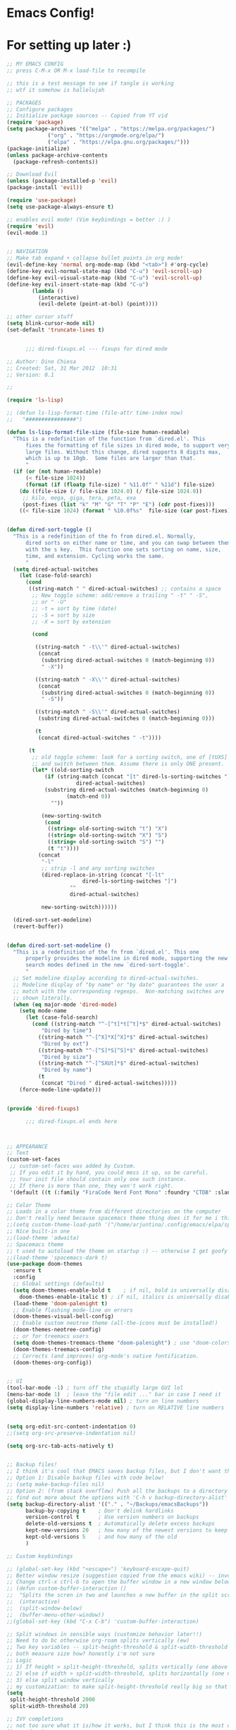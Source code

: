 #+PROPERTY: header-args :tangle "~/.config/emacs/config.el" 

* Emacs Config!

* For setting up later :)



#+begin_src emacs-lisp
;; MY EMACS CONFIG
;; press C-M-x OR M-x load-file to recompile

;; this is a test message to see if tangle is working
;; wtf it somehow is hallelujah

;; PACKAGES
;; Configure packages
;; Initialize package sources -- Copied from YT vid
(require 'package)
(setq package-archives '(("melpa" . "https://melpa.org/packages/")
			 ("org" . "https://orgmode.org/elpa/")
			 ("elpa" . "https://elpa.gnu.org/packages/")))
(package-initialize)
(unless package-archive-contents
  (package-refresh-contents))

;; Download Evil
(unless (package-installed-p 'evil)
(package-install 'evil))

(require 'use-package)
(setq use-package-always-ensure t)

;; enables evil mode! (Vim keybindings = better :) )
(require 'evil)
(evil-mode 1)


;; NAVIGATION
;; Make tab expand + collapse bullet points in org mode!
(evil-define-key 'normal org-mode-map (kbd "<tab>") #'org-cycle)
(define-key evil-normal-state-map (kbd "C-u") 'evil-scroll-up)
(define-key evil-visual-state-map (kbd "C-u") 'evil-scroll-up)
(define-key evil-insert-state-map (kbd "C-u")
	    (lambda ()
	      (interactive)
	      (evil-delete (point-at-bol) (point))))

;; other cursor stuff
(setq blink-cursor-mode nil)
(set-default 'truncate-lines t)


      ;;; dired-fixups.el --- fixups for dired mode

;; Author: Dino Chiesa
;; Created: Sat, 31 Mar 2012  10:31
;; Version: 0.1

;;

(require 'ls-lisp)

;; (defun ls-lisp-format-time (file-attr time-index now)
;;   "################")

(defun ls-lisp-format-file-size (file-size human-readable)
  "This is a redefinition of the function from `dired.el'. This
      fixes the formatting of file sizes in dired mode, to support very
      large files. Without this change, dired supports 8 digits max,
      which is up to 10gb.  Some files are larger than that.
      "
  (if (or (not human-readable)
	  (< file-size 1024))
      (format (if (floatp file-size) " %11.0f" " %11d") file-size)
    (do ((file-size (/ file-size 1024.0) (/ file-size 1024.0))
	 ;; kilo, mega, giga, tera, peta, exa
	 (post-fixes (list "k" "M" "G" "T" "P" "E") (cdr post-fixes)))
	((< file-size 1024) (format " %10.0f%s"  file-size (car post-fixes))))))


(defun dired-sort-toggle ()
  "This is a redefinition of the fn from dired.el. Normally,
      dired sorts on either name or time, and you can swap between them
      with the s key.  This function one sets sorting on name, size,
      time, and extension. Cycling works the same.
      "
  (setq dired-actual-switches
	(let (case-fold-search)
	  (cond
	   ((string-match " " dired-actual-switches) ;; contains a space
	    ;; New toggle scheme: add/remove a trailing " -t" " -S",
	    ;; or " -U"
	    ;; -t = sort by time (date)
	    ;; -S = sort by size
	    ;; -X = sort by extension

	    (cond

	     ((string-match " -t\\'" dired-actual-switches)
	      (concat
	       (substring dired-actual-switches 0 (match-beginning 0))
	       " -X"))

	     ((string-match " -X\\'" dired-actual-switches)
	      (concat
	       (substring dired-actual-switches 0 (match-beginning 0))
	       " -S"))

	     ((string-match " -S\\'" dired-actual-switches)
	      (substring dired-actual-switches 0 (match-beginning 0)))

	     (t
	      (concat dired-actual-switches " -t"))))

	   (t
	    ;; old toggle scheme: look for a sorting switch, one of [tUXS]
	    ;; and switch between them. Assume there is only ONE present.
	    (let* ((old-sorting-switch
		    (if (string-match (concat "[t" dired-ls-sorting-switches "]")
				      dired-actual-switches)
			(substring dired-actual-switches (match-beginning 0)
				   (match-end 0))
		      ""))

		   (new-sorting-switch
		    (cond
		     ((string= old-sorting-switch "t") "X")
		     ((string= old-sorting-switch "X") "S")
		     ((string= old-sorting-switch "S") "")
		     (t "t"))))
	      (concat
	       "-l"
	       ;; strip -l and any sorting switches
	       (dired-replace-in-string (concat "[-lt"
						dired-ls-sorting-switches "]")
					""
					dired-actual-switches)

	       new-sorting-switch))))))

  (dired-sort-set-modeline)
  (revert-buffer))


(defun dired-sort-set-modeline ()
  "This is a redefinition of the fn from `dired.el'. This one
      properly provides the modeline in dired mode, supporting the new
      search modes defined in the new `dired-sort-toggle'.
      "
  ;; Set modeline display according to dired-actual-switches.
  ;; Modeline display of "by name" or "by date" guarantees the user a
  ;; match with the corresponding regexps.  Non-matching switches are
  ;; shown literally.
  (when (eq major-mode 'dired-mode)
    (setq mode-name
	  (let (case-fold-search)
	    (cond ((string-match "^-[^t]*t[^t]*$" dired-actual-switches)
		   "Dired by time")
		  ((string-match "^-[^X]*X[^X]*$" dired-actual-switches)
		   "Dired by ext")
		  ((string-match "^-[^S]*S[^S]*$" dired-actual-switches)
		   "Dired by size")
		  ((string-match "^-[^SXUt]*$" dired-actual-switches)
		   "Dired by name")
		  (t
		   (concat "Dired " dired-actual-switches)))))
    (force-mode-line-update)))


(provide 'dired-fixups)

      ;;; dired-fixups.el ends here



;; APPEARANCE
;; Text
(custom-set-faces
 ;; custom-set-faces was added by Custom.
 ;; If you edit it by hand, you could mess it up, so be careful.
 ;; Your init file should contain only one such instance.
 ;; If there is more than one, they won't work right.
 '(default ((t (:family "FiraCode Nerd Font Mono" :foundry "CTDB" :slant normal :weight regular :height 143 :width normal)))))

;; Color Theme
;; Loads in a color theme from different directories on the computer
;; Don't really need because spacemacs theme thing does it for me i think? but maybe if i want another theme
;;(setq custom-theme-load-path '("/home/arjuntina/.config/emacs/elpa/spacemacs-theme-0.2/" custom-theme-directory t))
;; Nice built-in one
;;(load-theme 'adwaita)
;; Spacemacs theme
;; t used to autoload the theme on startup :) -- otherwise I get goofy prompt
;;(load-theme 'spacemacs-dark t)
(use-package doom-themes
  :ensure t
  :config
  ;; Global settings (defaults)
  (setq doom-themes-enable-bold t    ; if nil, bold is universally disabled
	doom-themes-enable-italic t) ; if nil, italics is universally disabled
  (load-theme 'doom-palenight t)
  ;; Enable flashing mode-line on errors
  (doom-themes-visual-bell-config)
  ;; Enable custom neotree theme (all-the-icons must be installed!)
  (doom-themes-neotree-config)
  ;; or for treemacs users
  (setq doom-themes-treemacs-theme "doom-palenight") ; use "doom-colors" for less minimal icon theme
  (doom-themes-treemacs-config)
  ;; Corrects (and improves) org-mode's native fontification.
  (doom-themes-org-config))


;; UI 
(tool-bar-mode -1) ; turn off the stupidly large GUI lol
(menu-bar-mode 1)  ; leave the "file edit ..." bar in case I need it
(global-display-line-numbers-mode nil) ; turn on line numbers
(setq display-line-numbers 'relative) ; turn on RELATIVE line numbers


(setq org-edit-src-content-indentation 0)
;;(setq org-src-preserve-indentation nil)

(setq org-src-tab-acts-natively t)


;; Backup files!
;; I think it's cool that EMACS saves backup files, but I don't want the clutter
;; Option 1: Disable backup files with code below!
;; (setq make-backup-files nil)
;; Option 2: (from stack overflow) Push all the backups to a directory that you can go hunting for if you really want to!
;; find out more about the options with 'C-h v backup-directory-alist' apparently
(setq backup-directory-alist '(("." . "~/Backups/emacsBackups"))
      backup-by-copying t    ; Don't delink hardlinks
      version-control t      ; Use version numbers on backups
      delete-old-versions t  ; Automatically delete excess backups
      kept-new-versions 20   ; how many of the newest versions to keep
      kept-old-versions 5    ; and how many of the old
      )

;; Custom keybindings

;; (global-set-key (kbd "<escape>") 'keyboard-escape-quit)
;; Better window resize (suggestion copied from the emacs wiki) -- investigate
;; Change ctrl-x ctrl-b to open the buffer window in a new window below the current one instead of replacing the other window in a split screen >:(
;; (defun custom-buffer-interaction ()
;;  "Splits the scren in two and launches a new buffer in the split screen"
;;  (interactive)
;;  (split-window-below)
;;  (buffer-menu-other-window))
;;(global-set-key (kbd "C-x C-b") 'custom-buffer-interaction)

;; Split windows in sensible ways (customize behavior later!!)
;; Need to do bc otherwise org-roam splits vertically (ew)
;; Two key variables -- split-height-threshold & split-width-threshold
;; both measure size how? honestly i'm not sure
;; Logic
;; 1) If height > split-height-threshold, splits vertically (one above the other)
;; 2) else if width > split-width-threshold, splits horizontally (one next to the other)
;; 3) else split window vertically
;; my customization: to make split-height-threshold really big so that it always goes to split-width-threshold? I hope it works
(setq
 split-height-threshold 2000
 split-width-threshold 20)

;; IVY completions
;; not too sure what it is/how it works, but I think this is the most complete finder there is? hmmm
(ivy-mode 1)
;; not really sure if I want it or not, but this allows IVY to store recent files & let me navigate to them as if they were buffers
;; Recommended by those who made the package!
(setq ivy-use-virtual-buffers t)
;; Another recommended setting?
;; changes the way the search file functionality works in IVY mode
;; see https://oremacs.com/swiper/ for more info!
;; change string to "(%d/%d) " to view the number of files as a list of integers!
;; change string to "" to view the file as just a list
(setq ivy-count-format "(%d/%d) ")


;; modify help buffer to always display help in the same window instead of "intelligently" trying to display stuff in new windows
;; idk how the syntax works -- just copied from the manual
;; investigate later so learn how to make custom commands!
;; Source: https://www.gnu.org/software/emacs/manual/html_node/emacs/Window-Choice.html
(setopt
 display-buffer-alist
 '(("\\*Help\\*" (display-buffer-same-window))))

;; ORG MODE
;; allow for tabbing to indent bullet points :) RIP
;; make org mode automatically create indented bullet points after enter
;; (require 'org-autolist)
;; (add-hook 'org-mode-hook (lambda () (org-autolist-mode)))

;; hide excessive markings :) -- don't need to see all the formatting
;; (setq org-hide-emphasis-markers t)

;; make the bullet points look nicer :)
;; using org-superstar-mode and not org-mode because org-bullets is no longer maintained!
(require 'org-superstar)
(add-hook 'org-mode-hook (lambda () (org-superstar-mode 1)))
(setq org-superstar-headline-bullets-list '("◉" 10022 "" 9675 9663))

;; Startup orgmode with images
(setq org-startup-with-inline-images t)
;; make the bullet points tabbed + nicer to look at
;; (setq org-startup-indented t)

;; make collapsed bullet points less distracting + prettier
(setq org-ellipsis " ▾")

;; hide leading asterisks of bullet points!
(setq org-hide-leading-stars t)

;; Change size of different headings
(dolist (face '((org-level-1 . 1.2)
		(org-level-2 . 1.1)
		(org-level-3 . 1.05)
		(org-level-4 . 1.0)
		(org-level-5 . 1.0)
		(org-level-6 . 1.0)
		(org-level-7 . 1.0)
		(org-level-8 . 1.0)))
  ;; change the font used in org mode to proportional font! bc not code :)
  (set-face-attribute (car face) nil :font "Nunito" :weight 'medium :height (cdr face)))
;; copy n paste images into emacs

(require 'org-download)
;; enables drag-and-drop to `dired` view!
(add-hook 'dired-mode-hook 'org-download-enable)
(setq-default org-download-image-dir (concat "~/Files/noteFiles/RoamImages/"))

;;(defun my-org-download-method (link)
  ;;(let ((filename
         ;;(file-name-nondirectory
          ;;(car (url-path-and-query
                ;;(url-generic-parse-url link)))))
        ;;(dirname (concat ("~/Files/noteFiles/RoamImages/" file-name-sans-extension (buffer-name)) "-img")))
	;;(make-directory dirname)
    ;;(expand-file-name filename dirname)))

;;(setq org-download-heading-lvl "")
;;(setq org-download-image-org-width 500)
;; (setq org-download-image-html-width 500)
;; (setq org-download-timestamp "")


;;(defun my-org-download-method (link)
;;"org download method for adding inserted images to a correct directory :)"
;;(let ((dirname (concat "/home/arjuntina/Files/noteFiles/RoamImages/" (file-name-base (buffer-name)) "-img")))
;;(make-directory dirname)
;;(expand-file-name filename dirname)))
;;
;;(setq org-download-method 'my-org-download-method)
;;
;;(defun my-org-download-method (link)
;;(let ((filename
;;(file-name-nondirectory
;;(car (url-path-and-query
;;(url-generic-parse-url link)))))
;;(dirname (file-name-sans-extension (buffer-name)) ))
	    ;;;; if directory not exist, create it
;;(unless (file-exists-p dirname)
;;(make-directory dirname))
	    ;;;; return the path to save the download files
;;(expand-file-name filename dirname)))
;;
  ;;;; only modify `org-download-method' in this project
;;(setq-local org-download-method 'my-org-download-method)


;; Put this in your init file: (setq dired-dwim-target t). Then, go to dired, split your window, split-window-vertically & go to another dired directory. When you will press C to copy, the other dir in the split pane will be default destination.
(setq dired-dwim-target t)
;; Auctex
;;(use-package tex
;;  :ensure auctex)
(setq-default org-preview-latex-default-process 'dvipng)
(setq org-format-latex-options (plist-put org-format-latex-options :scale 1.75)) 
;; see this site: https://so.nwalsh.com/2020/01/05-latex 
;; learn more about latex customization in emacs!
(setq org-latex-packages-alist '())
(add-to-list 'org-latex-packages-alist '("version=4" "mhchem" t))

;; check this (http://orgmode.org/worg/) -- especially the org-tutorial folder :)


;; Org Roam
(use-package org-roam
  :ensure t
  :custom
  (org-roam-directory (file-truename "~/Files/noteFiles/RoamNotes"))
  :bind (("C-c n l" . org-roam-buffer-toggle)
	 ("C-c n f" . org-roam-node-find)
	 ("C-c n g" . org-roam-graph)
	 ("C-c n i" . org-roam-node-insert)
	 ("C-c n c" . org-roam-capture))
  :config
  ;; If you're using a vertical completion framework, you might want a more informative completion interface
  (setq org-roam-node-display-template (concat "${title:*} " (propertize "${tags:10}" 'face 'org-tag)))
  (org-roam-db-autosync-mode))

(defun scimax/org-return ()
  "Add new list or headline "
  (interactive)
  (cond
   ((org-in-item-p)
    (if (org-element-property :contents-begin (org-element-context))
	(org-insert-heading)
      (beginning-of-line)
      (kill-line)
      (org-return)))
   ((org-at-heading-p)
    (if (not (string= "" (org-element-property :title (org-element-context))))
	(org-insert-heading)
      (beginning-of-line)
      (kill-line)
      (org-return)))
   ((org-at-table-p)
    (if (-any?
	 (lambda (x) (not (string= "" x)))
	 (nth
	  (- (org-table-current-dline) 1)
	  (org-table-to-lisp)))
	(org-return)
      ;; empty row
      (beginning-of-line)
      (kill-line)
      (org-return)))
   (t
    (org-return))))

(define-key org-mode-map (kbd "RET")
	    'scimax/org-return)


(setq org-image-actual-width nil)

(use-package consult-org-roam
  :ensure t
  :after org-roam
  :init
  (require 'consult-org-roam)
  ;; Activate the minor mode
  (consult-org-roam-mode 1)
  :custom
  ;; Use `ripgrep' for searching with `consult-org-roam-search'
  (consult-org-roam-grep-func #'consult-ripgrep)
  ;; Configure a custom narrow key for `consult-buffer'
  (consult-org-roam-buffer-narrow-key ?r)
  ;; Display org-roam buffers right after non-org-roam buffers
  ;; in consult-buffer (and not down at the bottom)
  (consult-org-roam-buffer-after-buffers t)
  :config
  ;; Eventually suppress previewing for certain functions
  (consult-customize
   consult-org-roam-forward-links
   :preview-key (kbd "M-."))
  :bind
  ;; Define some convenient keybindings as an addition
  ("C-c n e" . consult-org-roam-file-find)
  ("C-c n b" . consult-org-roam-backlinks)
  ;; ("C-c n l" . consult-org-roam-forward-links)
  ("C-c n r" . consult-org-roam-search))



(custom-set-variables
 ;; custom-set-variables was added by Custom.
 ;; If you edit it by hand, you could mess it up, so be careful.
 ;; Your init file should contain only one such instance.
 ;; If there is more than one, they won't work right.
 '(custom-safe-themes
   '("fa2b58bb98b62c3b8cf3b6f02f058ef7827a8e497125de0254f56e373abee088" "bffa9739ce0752a37d9b1eee78fc00ba159748f50dc328af4be661484848e476" default))
 '(global-display-line-numbers-mode t)
 '(package-selected-packages
   '(add-hooks counsel org-autolist org-roam org-superstar doom-themes))
 '(tool-bar-mode nil))


(require 'evil-leader)
(global-evil-leader-mode)
(evil-leader/set-leader "<SPC>")
(evil-leader/set-key "w v" 'evil-window-vsplit)
(evil-leader/set-key "w c" 'evil-window-delete)

(evil-leader/set-key "w h" 'evil-window-left)
(evil-leader/set-key "w j" 'evil-window-down)
(evil-leader/set-key "w k" 'evil-window-up)
(evil-leader/set-key "w l" 'evil-window-right)

(evil-leader/set-key "b b" 'ivy-switch-buffer)
(evil-leader/set-key "b r" 'revert-buffer)

(evil-leader/set-key "o i" 'org-download-clipboard)

(evil-leader/set-key "o r i" 'org-roam-node-insert)
(evil-leader/set-key "o r l" 'org-roam-buffer-toggle)
(evil-leader/set-key "o r f" 'org-roam-node-find)

(evil-leader/set-key "d" 'dired)

(evil-leader/set-key "f l" 'load-file)
(evil-leader/set-key "f s" 'save-some-buffers)


(require 'which-key)
(which-key-mode)


(use-package lsp-mode
  :commands (lsp lsp-deferred)
  :init
  (setq lsp-keymap-prefix "C-c l")
  :config
  (lsp-enable-which-key-integration t))

#+end_src
